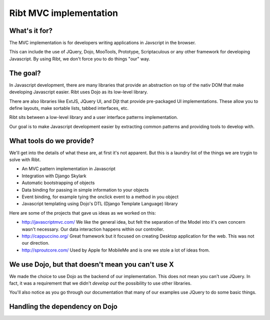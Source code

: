 =======================
Ribt MVC implementation
=======================

What's it for?
--------------

The MVC implementation is for developers writing applications in Javscript in the
browser.  

This can include the use of JQuery, Dojo, MooTools, Prototype, Scriptaculous or
any other framework for developing Javascript.  By using Ribt, we don't force
you to do things "our" way.

The goal?
---------

In Javascript development, there are many libraries that provide an abstraction
on top of the nativ DOM that make developing Javascript easier.  Ribt uses Dojo
as its low-level library.

There are also libraries like ExtJS, JQuery UI, and Dijt that provide pre-packaged UI
implementations.  These allow you to define layouts, make sortable lists, tabbed
interfaces, etc.

Ribt sits between a low-level library and a user interface patterns implementation.

Our goal is to make Javascript development easier by extracting common patterns
and providing tools to develop with.

What tools do we provide?
-------------------------

We'll get into the details of what these are, at first it's not apparent.  But
this is a laundry list of the things we are trygin to solve with Ribt.

* An MVC pattern implementation in Javascript
* Integration with Django Skylark
* Automatic bootstrapping of objects
* Data binding for passing in simple information to your objects
* Event binding, for example tying the onclick event to a method in you object
* Javascript templating using Dojo's DTL (Django Template Language) library

Here are some of the projects that gave us ideas as we worked on this:

* http://javascriptmvc.com/ We like the general idea, but felt the separation of
  the Model into it's own concern wasn't necessary.  Our data interaction
  happens within our controller.
* http://cappuccino.org/ Great framework but it focused on creating Desktop
  application for the web.  This was not our direction.
* http://sproutcore.com/ Used by Apple for MobileMe and is one we stole a lot of
  ideas from. 

We use Dojo, but that doesn't mean you can't use X
--------------------------------------------------

We made the choice to use Dojo as the backend of our implementation.  This does
not mean you can't use JQuery.  In fact, it was a requirement that we didn't
*develop out* the possibility to use other libraries.

You'll also notice as you go through our documentation that many of our examples
use JQuery to do some basic things.

Handling the dependency on Dojo
-------------------------------

.. todo:: Describe the SKYLARK_DOJO_VIA settings
